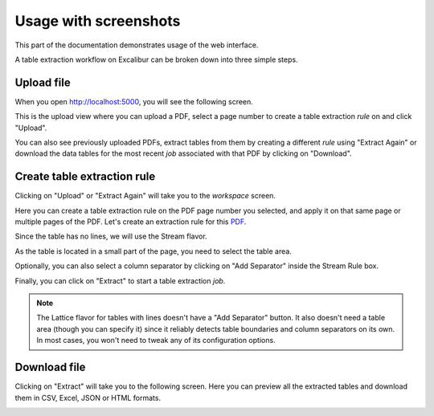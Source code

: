 .. _usage:

Usage with screenshots
======================

This part of the documentation demonstrates usage of the web interface.

A table extraction workflow on Excalibur can be broken down into three simple steps.

Upload file
-----------

When you open http://localhost:5000, you will see the following screen.

.. image:: ../_static/screenshots/upload.png
    :scale: 40%
    :align: center

This is the upload view where you can upload a PDF, select a page number to create a table extraction *rule* on and click "Upload".

You can also see previously uploaded PDFs, extract tables from them by creating a different *rule* using "Extract Again" or download the data tables for the most recent *job* associated with that PDF by clicking on "Download".

Create table extraction rule
----------------------------

Clicking on "Upload" or "Extract Again" will take you to the *workspace* screen.

.. image:: ../_static/screenshots/workspace.png
    :scale: 40%
    :align: center

Here you can create a table extraction rule on the PDF page number you selected, and apply it on that same page or multiple pages of the PDF. Let's create an extraction rule for this `PDF`_.

.. _PDF: https://github.com/socialcopsdev/camelot/blob/master/tests/files/tabula/us-007.pdf

Since the table has no lines, we will use the Stream flavor.

.. image:: ../_static/screenshots/stream/rule_options.png
    :scale: 65%
    :align: center

As the table is located in a small part of the page, you need to select the table area.

.. image:: ../_static/screenshots/stream/table_area.png
    :scale: 40%
    :align: center

Optionally, you can also select a column separator by clicking on "Add Separator" inside the Stream Rule box.

.. image:: ../_static/screenshots/stream/column.png
    :scale: 40%
    :align: center

Finally, you can click on "Extract" to start a table extraction *job*.

.. note:: The Lattice flavor for tables with lines doesn't have a "Add Separator" button. It also doesn't need a table area (though you can specify it) since it reliably detects table boundaries and column separators on its own. In most cases, you won't need to tweak any of its configuration options.

Download file
-------------

Clicking on "Extract" will take you to the following screen. Here you can preview all the extracted tables and download them in CSV, Excel, JSON or HTML formats.

.. image:: ../_static/screenshots/stream/extracted_data.png
    :scale: 40%
    :align: center
